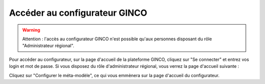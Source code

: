 .. Accès au configurateur GINCO.

Accéder au configurateur GINCO
==============================

.. warning::
    Attention : l'accès au configurateur GINCO n'est possible qu'aux personnes disposant du rôle "Administrateur régional".

Pour accéder au configurateur, sur la page d'accueil de la plateforme GINCO, cliquez sur "Se connecter" et entrez vos
login et mot de passe. Si vous disposez du rôle d'administrateur régional, vous verrez la page d'accueil suivante :

.. image:: ../images/homepage-admin.png

Cliquez sur "Configurer le méta-modèle", ce qui vous emmènera sur la page d'accueil du configurateur.


